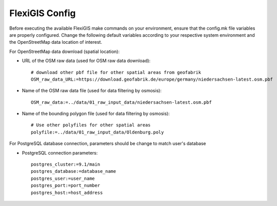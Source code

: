 .. module: FlexiGIS

.. _FlexiGIS Config:

FlexiGIS Config
================
Before executing the available FlexiGIS make commands on your environment, ensure that
the config.mk file variables are properly configured. Change the following default variables
according to your respective system environment and the OpenStreetMap data location of interest.

For OpenStreetMap data download (spatial location):

- URL of the OSM raw data (used for OSM raw data download)::

    # download other pbf file for other spatial areas from geofabrik
    OSM_raw_data_URL:=https://download.geofabrik.de/europe/germany/niedersachsen-latest.osm.pbf

- Name of the OSM raw data file (used for data filtering by osmosis)::

    OSM_raw_data:=../data/01_raw_input_data/niedersachsen-latest.osm.pbf

- Name of the bounding polygon file (used for data filtering by osmosis)::

    # Use other polyfiles for other spatial areas
    polyfile:=../data/01_raw_input_data/Oldenburg.poly

For PostgreSQL database connection, parameters should be change to match user's database

- PostgreSQL connection parameters::

    postgres_cluster:=9.1/main
    postgres_database:=database_name
    postgres_user:=user_name
    postgres_port:=port_number
    postgres_host:=host_address

